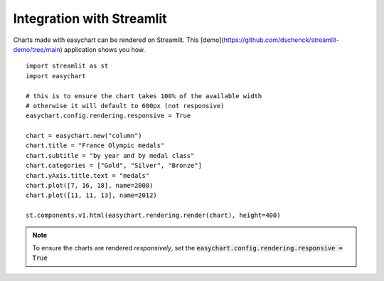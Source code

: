 Integration with Streamlit
==========================

Charts made with easychart can be rendered on Streamlit. This [demo](https://github.com/dschenck/streamlit-demo/tree/main) application shows you how. 
::

    import streamlit as st
    import easychart

    # this is to ensure the chart takes 100% of the available width
    # otherwise it will default to 600px (not responsive)
    easychart.config.rendering.responsive = True

    chart = easychart.new("column")
    chart.title = "France Olympic medals"
    chart.subtitle = "by year and by medal class"
    chart.categories = ["Gold", "Silver", "Bronze"]
    chart.yAxis.title.text = "medals"
    chart.plot([7, 16, 18], name=2008)
    chart.plot([11, 11, 13], name=2012)

    st.components.v1.html(easychart.rendering.render(chart), height=400)


.. note:: 

    To ensure the charts are rendered *responsively*, set the :code:`easychart.config.rendering.responsive = True`

